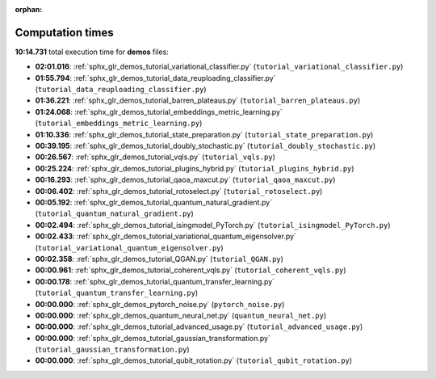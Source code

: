 
:orphan:

.. _sphx_glr_demos_sg_execution_times:

Computation times
=================
**10:14.731** total execution time for **demos** files:

- **02:01.016**: :ref:`sphx_glr_demos_tutorial_variational_classifier.py` (``tutorial_variational_classifier.py``)
- **01:55.794**: :ref:`sphx_glr_demos_tutorial_data_reuploading_classifier.py` (``tutorial_data_reuploading_classifier.py``)
- **01:36.221**: :ref:`sphx_glr_demos_tutorial_barren_plateaus.py` (``tutorial_barren_plateaus.py``)
- **01:24.068**: :ref:`sphx_glr_demos_tutorial_embeddings_metric_learning.py` (``tutorial_embeddings_metric_learning.py``)
- **01:10.336**: :ref:`sphx_glr_demos_tutorial_state_preparation.py` (``tutorial_state_preparation.py``)
- **00:39.195**: :ref:`sphx_glr_demos_tutorial_doubly_stochastic.py` (``tutorial_doubly_stochastic.py``)
- **00:26.567**: :ref:`sphx_glr_demos_tutorial_vqls.py` (``tutorial_vqls.py``)
- **00:25.224**: :ref:`sphx_glr_demos_tutorial_plugins_hybrid.py` (``tutorial_plugins_hybrid.py``)
- **00:16.293**: :ref:`sphx_glr_demos_tutorial_qaoa_maxcut.py` (``tutorial_qaoa_maxcut.py``)
- **00:06.402**: :ref:`sphx_glr_demos_tutorial_rotoselect.py` (``tutorial_rotoselect.py``)
- **00:05.192**: :ref:`sphx_glr_demos_tutorial_quantum_natural_gradient.py` (``tutorial_quantum_natural_gradient.py``)
- **00:02.494**: :ref:`sphx_glr_demos_tutorial_isingmodel_PyTorch.py` (``tutorial_isingmodel_PyTorch.py``)
- **00:02.433**: :ref:`sphx_glr_demos_tutorial_variational_quantum_eigensolver.py` (``tutorial_variational_quantum_eigensolver.py``)
- **00:02.358**: :ref:`sphx_glr_demos_tutorial_QGAN.py` (``tutorial_QGAN.py``)
- **00:00.961**: :ref:`sphx_glr_demos_tutorial_coherent_vqls.py` (``tutorial_coherent_vqls.py``)
- **00:00.178**: :ref:`sphx_glr_demos_tutorial_quantum_transfer_learning.py` (``tutorial_quantum_transfer_learning.py``)
- **00:00.000**: :ref:`sphx_glr_demos_pytorch_noise.py` (``pytorch_noise.py``)
- **00:00.000**: :ref:`sphx_glr_demos_quantum_neural_net.py` (``quantum_neural_net.py``)
- **00:00.000**: :ref:`sphx_glr_demos_tutorial_advanced_usage.py` (``tutorial_advanced_usage.py``)
- **00:00.000**: :ref:`sphx_glr_demos_tutorial_gaussian_transformation.py` (``tutorial_gaussian_transformation.py``)
- **00:00.000**: :ref:`sphx_glr_demos_tutorial_qubit_rotation.py` (``tutorial_qubit_rotation.py``)
